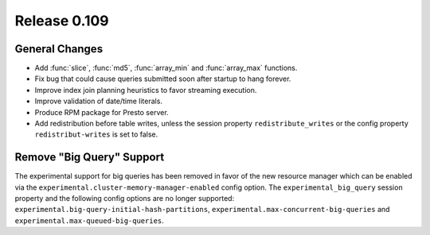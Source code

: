 =============
Release 0.109
=============

General Changes
---------------

* Add :func:`slice`, :func:`md5`, :func:`array_min` and :func:`array_max` functions.
* Fix bug that could cause queries submitted soon after startup to hang forever.
* Improve index join planning heuristics to favor streaming execution.
* Improve validation of date/time literals.
* Produce RPM package for Presto server.
* Add redistribution before table writes, unless the session property
  ``redistribute_writes`` or the config property ``redistribut-writes`` is set
  to false.

Remove "Big Query" Support
--------------------------
The experimental support for big queries has been removed in favor of
the new resource manager which can be enabled via the
``experimental.cluster-memory-manager-enabled`` config option.
The ``experimental_big_query`` session property and the following config
options are no longer supported: ``experimental.big-query-initial-hash-partitions``,
``experimental.max-concurrent-big-queries`` and ``experimental.max-queued-big-queries``.
